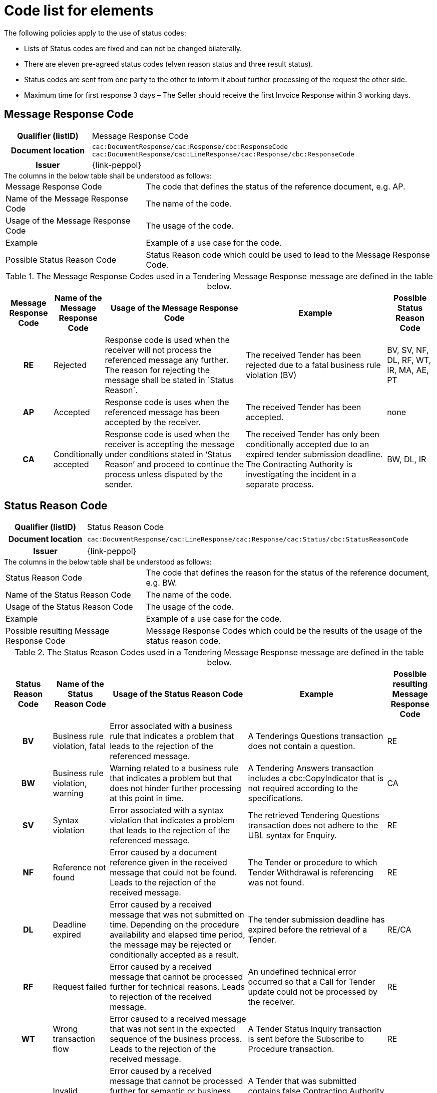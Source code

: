 
= Code list for elements

.The following policies apply to the use of status codes:
* Lists of Status codes are fixed and can not be changed bilaterally.
* There are eleven pre-agreed status codes (elven reason status and three result status).
* Status codes are sent from one party to the other to inform it about further processing of the request the other side.
* Maximum time for first response 3 days – The Seller should receive the first Invoice Response within 3 working days.


== Message Response Code
[cols="1h,4"]
|===
| Qualifier (listID)
| Message Response Code
| Document location
| `cac:DocumentResponse/cac:Response/cbc:ResponseCode`
`cac:DocumentResponse/cac:LineResponse/cac:Response/cbc:ResponseCode`
| Issuer
| {link-peppol}
|===

.The columns in the below table shall be understood as follows:
[horizontal]
Message Response Code:: The code that defines the status of the reference document, e.g. AP.

Name of the Message Response Code:: The name of the code.

Usage of the Message Response Code:: The usage of the code.

Example:: Example of a use case for the code.

Possible Status Reason Code:: Status Reason code which could be used to lead to the Message Response Code.


.The Message Response Codes used in a Tendering Message Response message are defined in the table below.
[cols="1h,1,3,3,1",options="header"]
|====
|Message Response Code
|Name of the Message Response Code
|Usage of the Message Response Code
|Example
|Possible Status Reason Code
|RE |Rejected |Response code is used when the receiver will not process the referenced message any further. The reason for rejecting the message shall be stated in ´Status Reason´. |The received Tender has been rejected due to a fatal business rule violation (BV) |BV, SV, NF, DL, RF, WT, IR, MA, AE, PT
|AP |Accepted |Response code is uses when the referenced message has been accepted by the receiver. | The received Tender has been accepted.| none
|CA |Conditionally accepted |Response code is used when the receiver is accepting the message under conditions stated in ‘Status Reason’ and proceed to continue the process unless disputed by the sender.| The received Tender has only been conditionally accepted due to an expired tender submission deadline. The Contracting Authority is investigating the incident in a separate process. | BW, DL, IR
|====

== Status Reason Code
[cols="1h,4"]
|===
| Qualifier (listID)
| Status Reason Code
| Document location
| `cac:DocumentResponse/cac:LineResponse/cac:Response/cac:Status/cbc:StatusReasonCode`
| Issuer
| {link-peppol}
|===

.The columns in the below table shall be understood as follows:
[horizontal]
Status Reason Code:: The code that defines the reason for the status of the reference document, e.g. BW.

Name of the Status Reason Code:: The name of the code.

Usage of the Status Reason Code:: The usage of the code.

Example:: Example of a use case for the code.

Possible resulting Message Response Code:: Message Response Codes which could be the results of the usage of the status reason code.

.The Status Reason Codes used in a Tendering Message Response message are defined in the table below.
[cols="1h,1,3,3,1",options="header"]
|====
|Status Reason Code
|Name of the Status Reason Code
|Usage of the Status Reason Code
|Example
|Possible resulting Message Response Code
|BV |Business rule violation, fatal |Error associated with a business rule that indicates a problem that leads to the rejection of the referenced message. |A Tenderings Questions transaction does not contain a question. |RE
|BW |Business rule violation, warning |Warning related to a business rule that indicates a problem but that does not hinder further processing at this point in time.| A Tendering Answers transaction includes a cbc:CopyIndicator that is not required according to the specifications.| CA
|SV |Syntax violation |Error associated with a syntax violation that indicates a problem that leads to the rejection of the referenced message.| The retrieved Tendering Questions transaction does not adhere to the UBL syntax for Enquiry.| RE
|NF |Reference not found|Error caused by a document reference given in the received message that could not be found. Leads to the rejection of the received message.| The Tender or procedure to which Tender Withdrawal is referencing was not found.|RE
|DL |Deadline expired | Error caused by a received message that was not submitted on time. Depending on the procedure availability and elapsed time period, the message may be rejected or conditionally accepted as a result.| The tender submission deadline has expired before the retrieval of a Tender.| RE/CA
|RF |Request failed |Error caused by a received message that cannot be processed further for technical reasons. Leads to rejection of the received message.| An undefined technical error occurred so that a Call for Tender update could not be processed by the receiver.| RE
|WT |Wrong transaction flow| Error caused to a received message that was not sent in the expected sequence of the business process. Leads to the rejection of the received message.|A Tender Status Inquiry transaction is sent before the Subscribe to Procedure transaction.|RE
|IR |Invalid request| Error caused by a received message that cannot be processed further for semantic or business reasons.  The message may be rejected or conditionally accepted as a result.|A Tender that was submitted contains false Contracting Authority information that cannot be processed by the receiver.| RE/CA
|MA |Missing authorisation|Error caused by a received message that could not be processed further due to a missing authorization or approval for the procedure. Leads to the rejection of the received message.| A Subscribe to Procedure cannot be confirmed because the subscriber has not been approved for the restricted procedure.| RE
|AE |Authentication exception | Error caused by a received message that could not be processed further due missing authentication or registration for the procedure. Leads to the rejection of the received message.|A Tender is submitted for an economic operator that is not subscribed for the procedure.|RE
|PT |Process termination | A query response of a Search Notice Request is cancelled or terminated.|A Search Notice Response sent in several replies is aborted by the recipient because searched information has already been found.|RE
|====
